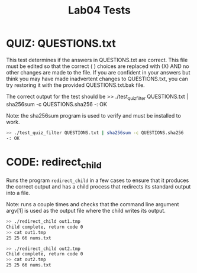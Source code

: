 #+TITLE: Lab04 Tests
#+TESTY: PREFIX="lab"
#+TESTY: REPORT_FRACTION=1
# #+TESTY: SHOW=1

* QUIZ: QUESTIONS.txt
This test determines if the answers in QUESTIONS.txt are correct. This
file must be edited so that the correct ( ) choices are replaced with
(X) AND no other changes are made to the file. If you are confident in
your answers but think you may have made inadvertent changes to
QUESTIONS.txt, you can try restoring it with the provided
QUESTIONS.txt.bak file.

The correct output for the test should be 
>> ./test_quiz_filter QUESTIONS.txt | sha256sum -c QUESTIONS.sha256
-: OK

Note: the sha256sum program is used to verify and must be installed to work.

#+TESTY: use_valgrind=0

#+BEGIN_SRC sh
>> ./test_quiz_filter QUESTIONS.txt | sha256sum -c QUESTIONS.sha256
-: OK
#+END_SRC


* CODE: redirect_child
Runs the program ~redirect_child~ in a few cases to ensure that it
produces the correct output and has a child process that redirects its
standard output into a file.

Note: runs a couple times and checks that the command line argument
argv[1] is used as the output file where the child writes its output.

#+BEGIN_SRC sh
>> ./redirect_child out1.tmp
Child complete, return code 0
>> cat out1.tmp
25 25 66 nums.txt
#+END_SRC

#+BEGIN_SRC sh
>> ./redirect_child out2.tmp
Child complete, return code 0
>> cat out2.tmp
25 25 66 nums.txt
#+END_SRC
